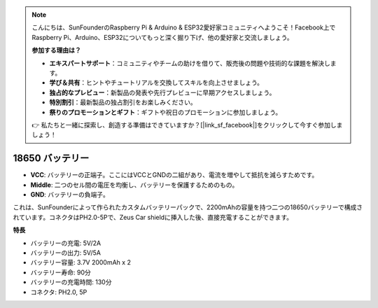 .. note::

    こんにちは、SunFounderのRaspberry Pi & Arduino & ESP32愛好家コミュニティへようこそ！Facebook上でRaspberry Pi、Arduino、ESP32についてもっと深く掘り下げ、他の愛好家と交流しましょう。

    **参加する理由は？**

    - **エキスパートサポート**：コミュニティやチームの助けを借りて、販売後の問題や技術的な課題を解決します。
    - **学び＆共有**：ヒントやチュートリアルを交換してスキルを向上させましょう。
    - **独占的なプレビュー**：新製品の発表や先行プレビューに早期アクセスしましょう。
    - **特別割引**：最新製品の独占割引をお楽しみください。
    - **祭りのプロモーションとギフト**：ギフトや祝日のプロモーションに参加しましょう。

    👉 私たちと一緒に探索し、創造する準備はできていますか？[|link_sf_facebook|]をクリックして今すぐ参加しましょう！

18650 バッテリー
=================

.. image:: img/2battery.jpg
    :width: 300
    :align: center

* **VCC**: バッテリーの正端子。ここにはVCCとGNDの二組があり、電流を増やして抵抗を減らすためです。
* **Middle**: 二つのセル間の電圧を均衡し、バッテリーを保護するためのもの。
* **GND**: バッテリーの負端子。

これは、SunFounderによって作られたカスタムバッテリーパックで、2200mAhの容量を持つ二つの18650バッテリーで構成されています。コネクタはPH2.0-5Pで、Zeus Car shieldに挿入した後、直接充電することができます。

**特長**

* バッテリーの充電: 5V/2A
* バッテリーの出力: 5V/5A
* バッテリー容量: 3.7V 2000mAh x 2
* バッテリー寿命: 90分
* バッテリーの充電時間: 130分
* コネクタ: PH2.0, 5P